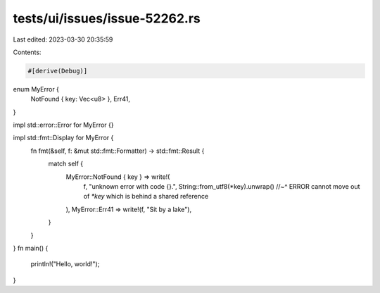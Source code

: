 tests/ui/issues/issue-52262.rs
==============================

Last edited: 2023-03-30 20:35:59

Contents:

.. code-block:: rs

    #[derive(Debug)]
enum MyError {
    NotFound { key: Vec<u8> },
    Err41,
}

impl std::error::Error for MyError {}

impl std::fmt::Display for MyError {
    fn fmt(&self, f: &mut std::fmt::Formatter) -> std::fmt::Result {
        match self {
            MyError::NotFound { key } => write!(
                f,
                "unknown error with code {}.",
                String::from_utf8(*key).unwrap()
                //~^ ERROR cannot move out of `*key` which is behind a shared reference
            ),
            MyError::Err41 => write!(f, "Sit by a lake"),
        }
    }
}
fn main() {
    println!("Hello, world!");
}


